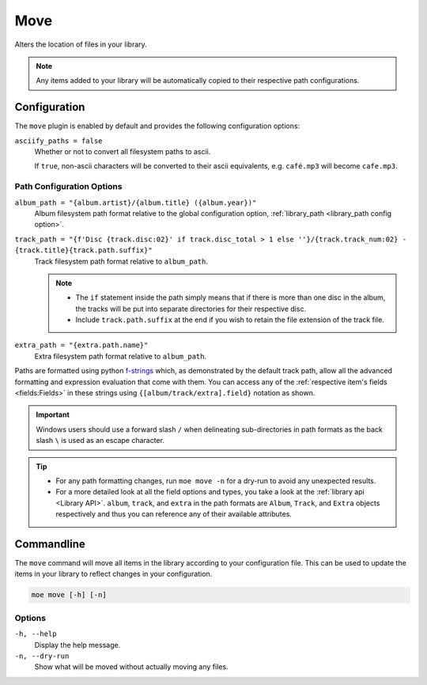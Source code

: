 .. _Move Plugin:

####
Move
####
Alters the location of files in your library.

.. note::
    Any items added to your library will be automatically copied to their respective path configurations.

*************
Configuration
*************
The ``move`` plugin is enabled by default and provides the following configuration options:

``asciify_paths = false``
    Whether or not to convert all filesystem paths to ascii.

    If ``true``, non-ascii characters will be converted to their ascii equivalents, e.g. ``café.mp3`` will become ``cafe.mp3``.

Path Configuration Options
--------------------------
``album_path = "{album.artist}/{album.title} ({album.year})"``
    Album filesystem path format relative to the global configuration option, :ref:`library_path <library_path config option>`.

``track_path = "{f'Disc {track.disc:02}' if track.disc_total > 1 else ''}/{track.track_num:02} - {track.title}{track.path.suffix}"``
    Track filesystem path format relative to ``album_path``.

    .. note::
        - The ``if`` statement inside the path simply means that if there is more than one disc in the album, the tracks will be put into separate directories for their respective disc.
        - Include ``track.path.suffix`` at the end if you wish to retain the file extension of the track file.

``extra_path = "{extra.path.name}"``
    Extra filesystem path format relative to ``album_path``.

Paths are formatted using python `f-strings <https://docs.python.org/3/tutorial/inputoutput.html#formatted-string-literals>`_ which, as demonstrated by the default track path, allow all the advanced formatting and expression evaluation that come with them. You can access any of the :ref:`respective item's fields <fields:Fields>` in these strings using ``{[album/track/extra].field}`` notation as shown.

.. important::
    Windows users should use a forward slash ``/`` when delineating sub-directories in path formats as the back slash ``\`` is used as an escape character.

.. tip::
    - For any path formatting changes, run ``moe move -n`` for a dry-run to avoid any unexpected results.
    - For a more detailed look at all the field options and types, you take a look at the :ref:`library api <Library API>`. ``album``, ``track``, and ``extra`` in the path formats are ``Album``, ``Track``, and ``Extra`` objects respectively and thus you can reference any of their available attributes.

***********
Commandline
***********
The ``move`` command will move all items in the library according to your configuration file. This can be used to update the items in your library to reflect changes in your configuration.

.. code-block:: bash

    moe move [-h] [-n]

Options
-------
``-h, --help``
    Display the help message.

``-n, --dry-run``
    Show what will be moved without actually moving any files.
